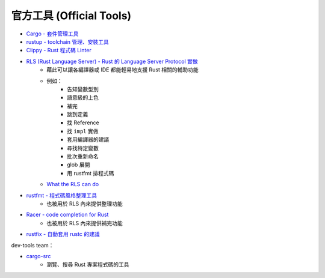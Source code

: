 ========================================
官方工具 (Official Tools)
========================================


* `Cargo - 套件管理工具 <cargo.rst>`_
* `rustup - toolchain 管理、安裝工具 <rustup.rst>`_
* `Clippy - Rust 程式碼 Linter <https://github.com/rust-lang/rust-clippy>`_
* `RLS (Rust Language Server) - Rust 的 Language Server Protocol 實做 <https://github.com/rust-lang/rls>`_
    - 藉此可以讓各編譯器或 IDE 都能輕易地支援 Rust 相關的輔助功能
    - 例如：
        + 告知變數型別
        + 語意級的上色
        + 補完
        + 跳到定義
        + 找 Reference
        + 找 ``impl`` 實做
        + 套用編譯器的建議
        + 尋找特定變數
        + 批次重新命名
        + glob 展開
        + 用 rustfmt 排程式碼
    - `What the RLS can do <https://www.ncameron.org/blog/what-the-rls-can-do/>`_
* `rustfmt - 程式碼風格整理工具 <https://github.com/rust-lang/rustfmt>`_
    - 也被用於 RLS 內來提供整理功能
* `Racer - code completion for Rust <https://github.com/racer-rust/racer>`_
    - 也被用於 RLS 內來提供補完功能
* `rustfix - 自動套用 rustc 的建議 <https://github.com/rust-lang-nursery/rustfix>`_


dev-tools team：

* `cargo-src <https://github.com/rust-dev-tools/cargo-src>`_
    - 瀏覽、搜尋 Rust 專案程式碼的工具
